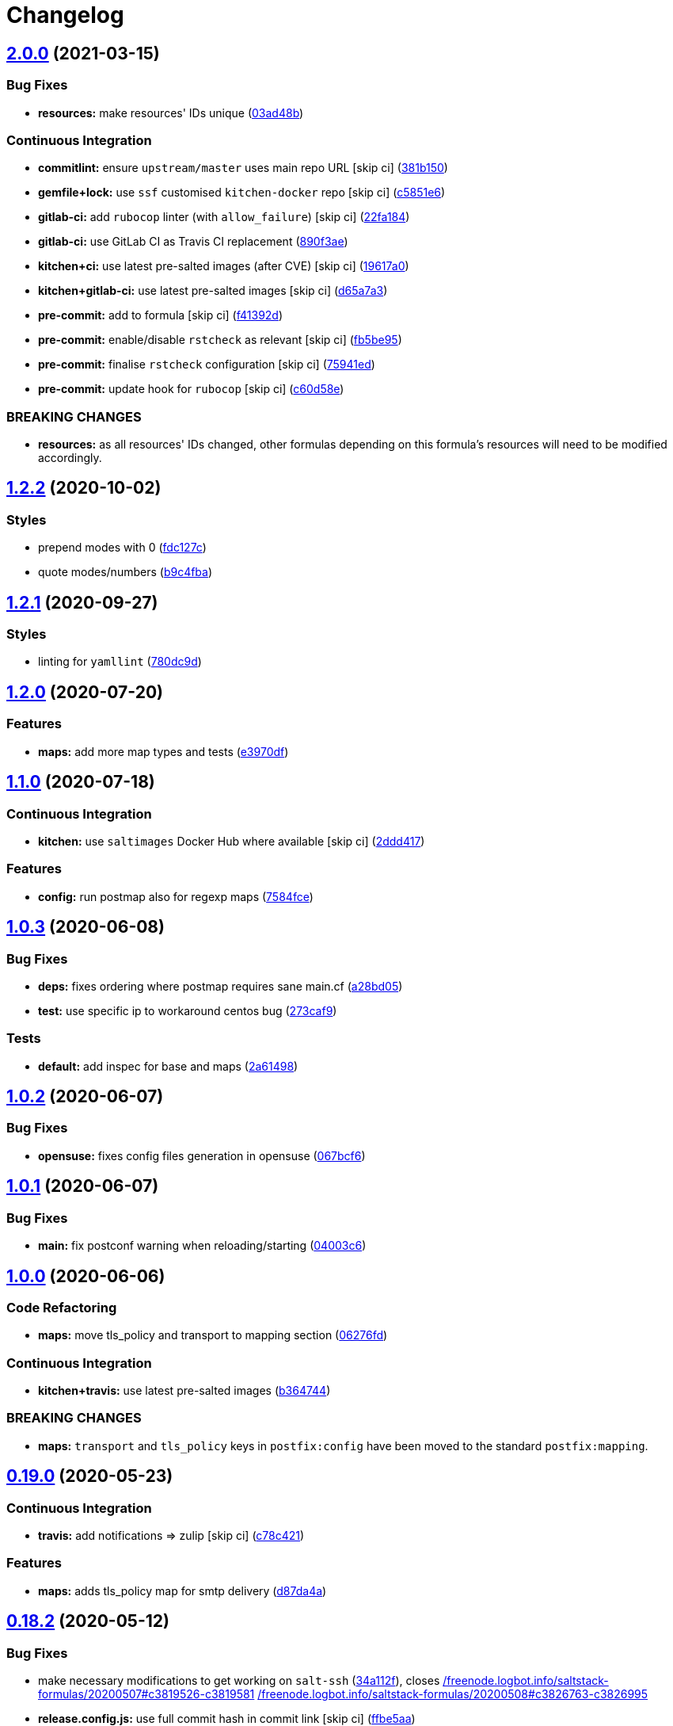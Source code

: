 = Changelog

:sectnums!:

== link:++https://github.com/saltstack-formulas/postfix-formula/compare/v1.2.2...v2.0.0++[2.0.0^] (2021-03-15)

=== Bug Fixes

* *resources:* make resources' IDs unique
(https://github.com/saltstack-formulas/postfix-formula/commit/03ad48b8a4b0b05144d449c9caee998ad6d0628f[03ad48b^])

=== Continuous Integration

* *commitlint:* ensure `upstream/master` uses main repo URL [skip ci]
(https://github.com/saltstack-formulas/postfix-formula/commit/381b150b0f1d0ab41e60f0ac95a7a6163633d701[381b150^])
* *gemfile+lock:* use `ssf` customised `kitchen-docker` repo [skip ci]
(https://github.com/saltstack-formulas/postfix-formula/commit/c5851e67a2125c5367b3ab97b46c6407aa66eaf1[c5851e6^])
* *gitlab-ci:* add `rubocop` linter (with `allow_failure`) [skip ci]
(https://github.com/saltstack-formulas/postfix-formula/commit/22fa184b14e88a05d4c4284c459a7d887501e404[22fa184^])
* *gitlab-ci:* use GitLab CI as Travis CI replacement
(https://github.com/saltstack-formulas/postfix-formula/commit/890f3aebc63484d07f887c870f2825797ba504e9[890f3ae^])
* *kitchen+ci:* use latest pre-salted images (after CVE) [skip ci]
(https://github.com/saltstack-formulas/postfix-formula/commit/19617a0ad710914c8f4439044d7bf993e1effcc8[19617a0^])
* *kitchen+gitlab-ci:* use latest pre-salted images [skip ci]
(https://github.com/saltstack-formulas/postfix-formula/commit/d65a7a36c28e3881b058e9c5b898a0f39c5e1ca7[d65a7a3^])
* *pre-commit:* add to formula [skip ci]
(https://github.com/saltstack-formulas/postfix-formula/commit/f41392d4504cb60b2fcf2c818cfe97f5487e2844[f41392d^])
* *pre-commit:* enable/disable `rstcheck` as relevant [skip ci]
(https://github.com/saltstack-formulas/postfix-formula/commit/fb5be9504ec18c86bab4f387bf62ba816b3ffa64[fb5be95^])
* *pre-commit:* finalise `rstcheck` configuration [skip ci]
(https://github.com/saltstack-formulas/postfix-formula/commit/75941ed61443c84c27fea864d0529461564d8969[75941ed^])
* *pre-commit:* update hook for `rubocop` [skip ci]
(https://github.com/saltstack-formulas/postfix-formula/commit/c60d58eb1168c031c12d656c9605f83afebc9fa1[c60d58e^])

=== BREAKING CHANGES

* *resources:* as all resources' IDs changed, other formulas depending
on this formula's resources will need to be modified accordingly.

== link:++https://github.com/saltstack-formulas/postfix-formula/compare/v1.2.1...v1.2.2++[1.2.2^] (2020-10-02)

=== Styles

* prepend modes with 0
(https://github.com/saltstack-formulas/postfix-formula/commit/fdc127c8db7b19fac9be907ca511b17d5f5c4be0[fdc127c^])
* quote modes/numbers
(https://github.com/saltstack-formulas/postfix-formula/commit/b9c4fbadaf164c1589a27af45fbde7092e6a1d8a[b9c4fba^])

== link:++https://github.com/saltstack-formulas/postfix-formula/compare/v1.2.0...v1.2.1++[1.2.1^] (2020-09-27)

=== Styles

* linting for `yamllint`
(https://github.com/saltstack-formulas/postfix-formula/commit/780dc9d372328f0b7ae08425abf1e1f32ed4b49e[780dc9d^])

== link:++https://github.com/saltstack-formulas/postfix-formula/compare/v1.1.0...v1.2.0++[1.2.0^] (2020-07-20)

=== Features

* *maps:* add more map types and tests
(https://github.com/saltstack-formulas/postfix-formula/commit/e3970dfc3eac57b7a4f8911ef48d8652f3a26cd7[e3970df^])

== link:++https://github.com/saltstack-formulas/postfix-formula/compare/v1.0.3...v1.1.0++[1.1.0^] (2020-07-18)

=== Continuous Integration

* *kitchen:* use `saltimages` Docker Hub where available [skip ci]
(https://github.com/saltstack-formulas/postfix-formula/commit/2ddd417039d8cb6f8241036c60ee0e6d534aab00[2ddd417^])

=== Features

* *config:* run postmap also for regexp maps
(https://github.com/saltstack-formulas/postfix-formula/commit/7584fce0aff912b3aeaf44e6eed82a4c9c267535[7584fce^])

== link:++https://github.com/saltstack-formulas/postfix-formula/compare/v1.0.2...v1.0.3++[1.0.3^] (2020-06-08)

=== Bug Fixes

* *deps:* fixes ordering where postmap requires sane main.cf
(https://github.com/saltstack-formulas/postfix-formula/commit/a28bd05b852c309e70aa8ff0491c12271ddd4461[a28bd05^])
* *test:* use specific ip to workaround centos bug
(https://github.com/saltstack-formulas/postfix-formula/commit/273caf9b6f42a4127025f9d2d862806653b661c2[273caf9^])

=== Tests

* *default:* add inspec for base and maps
(https://github.com/saltstack-formulas/postfix-formula/commit/2a61498fa440b2eef26849c2b0bc2dadf27b2dee[2a61498^])

== link:++https://github.com/saltstack-formulas/postfix-formula/compare/v1.0.1...v1.0.2++[1.0.2^] (2020-06-07)

=== Bug Fixes

* *opensuse:* fixes config files generation in opensuse
(https://github.com/saltstack-formulas/postfix-formula/commit/067bcf636face6b3a3cb40418758641354ac2402[067bcf6^])

== link:++https://github.com/saltstack-formulas/postfix-formula/compare/v1.0.0...v1.0.1++[1.0.1^] (2020-06-07)

=== Bug Fixes

* *main:* fix postconf warning when reloading/starting
(https://github.com/saltstack-formulas/postfix-formula/commit/04003c6ee33d5699cc392f7e74f81d27547b5f6e[04003c6^])

== link:++https://github.com/saltstack-formulas/postfix-formula/compare/v0.19.0...v1.0.0++[1.0.0^] (2020-06-06)

=== Code Refactoring

* *maps:* move tls_policy and transport to mapping section
(https://github.com/saltstack-formulas/postfix-formula/commit/06276fd7431e1675795be95c0c8ebb01772ea740[06276fd^])

=== Continuous Integration

* *kitchen+travis:* use latest pre-salted images
(https://github.com/saltstack-formulas/postfix-formula/commit/b364744e40b484397fea5c2c1767f77728649de8[b364744^])

=== BREAKING CHANGES

* *maps:* `transport` and `tls_policy` keys in `postfix:config` have
been moved to the standard `postfix:mapping`.

== link:++https://github.com/saltstack-formulas/postfix-formula/compare/v0.18.2...v0.19.0++[0.19.0^] (2020-05-23)

=== Continuous Integration

* *travis:* add notifications => zulip [skip ci]
(https://github.com/saltstack-formulas/postfix-formula/commit/c78c4219846f8c384623da7dd74d4e9a5e419b74[c78c421^])

=== Features

* *maps:* adds tls_policy map for smtp delivery
(https://github.com/saltstack-formulas/postfix-formula/commit/d87da4adc49d18674f35e40a948ad88fefaf26f6[d87da4a^])

== link:++https://github.com/saltstack-formulas/postfix-formula/compare/v0.18.1...v0.18.2++[0.18.2^] (2020-05-12)

=== Bug Fixes

* make necessary modifications to get working on `salt-ssh`
(https://github.com/saltstack-formulas/postfix-formula/commit/34a112faabba46d95b102afa3add5b797dda2ce1[34a112f^]),
closes
https://github.com//freenode.logbot.info/saltstack-formulas/20200507/issues/c3819526-c3819581[/freenode.logbot.info/saltstack-formulas/20200507#c3819526-c3819581^]
https://github.com//freenode.logbot.info/saltstack-formulas/20200508/issues/c3826763-c3826995[/freenode.logbot.info/saltstack-formulas/20200508#c3826763-c3826995^]
* *release.config.js:* use full commit hash in commit link [skip ci]
(https://github.com/saltstack-formulas/postfix-formula/commit/ffbe5aad13e73a4e3aa1c6dbd24488ebd73436ee[ffbe5aa^])

=== Continuous Integration

* *gemfile:* restrict `train` gem version until upstream fix [skip ci]
(https://github.com/saltstack-formulas/postfix-formula/commit/80cdd9d202b6dbbc43aa02025bb7d9738aad8ee7[80cdd9d^])
* *gemfile.lock:* add to repo with updated `Gemfile` [skip ci]
(https://github.com/saltstack-formulas/postfix-formula/commit/497221d1de7356cb031f78597781fa05897ca0a9[497221d^])
* *kitchen:* avoid using bootstrap for `master` instances [skip ci]
(https://github.com/saltstack-formulas/postfix-formula/commit/708b0a51d9378ef44c0df125f532deea44f07044[708b0a5^])
* *kitchen:* use `debian-10-master-py3` instead of `develop` [skip ci]
(https://github.com/saltstack-formulas/postfix-formula/commit/90098c0cdfa856f9e3ca7772e8fb52e014d70d55[90098c0^])
* *kitchen:* use `develop` image until `master` is ready (`amazonlinux`)
 [skip ci]
(https://github.com/saltstack-formulas/postfix-formula/commit/df76c72dcee4ff87f104b13880ddc32b163e2db6[df76c72^])
* *kitchen+travis:* remove `master-py2-arch-base-latest` [skip ci]
(https://github.com/saltstack-formulas/postfix-formula/commit/46d0f3d1d8b9b7373068c9182a593c8ed96e1bcd[46d0f3d^])
* *kitchen+travis:* upgrade matrix after `2019.2.2` release [skip ci]
(https://github.com/saltstack-formulas/postfix-formula/commit/70fc49122ed6213a4e93fc5280bf5744af969f86[70fc491^])
* *travis:* apply changes from build config validation [skip ci]
(https://github.com/saltstack-formulas/postfix-formula/commit/f25db2d5f3c2394e29f36cf33d2166c5af73fa40[f25db2d^])
* *travis:* opt-in to `dpl v2` to complete build config validation [skip
ci]
(https://github.com/saltstack-formulas/postfix-formula/commit/8f4db70ece851dea547550cfabb4b770eaf0796b[8f4db70^])
* *travis:* quote pathspecs used with `git ls-files` [skip ci]
(https://github.com/saltstack-formulas/postfix-formula/commit/6d18d1dc93c92c4ba85f340c541d3a69f557d74e[6d18d1d^])
* *travis:* run `shellcheck` during lint job [skip ci]
(https://github.com/saltstack-formulas/postfix-formula/commit/29efb819fc9d4bf273b57c15d01dfb390642b3d5[29efb81^])
* *travis:* update `salt-lint` config for `v0.0.10` [skip ci]
(https://github.com/saltstack-formulas/postfix-formula/commit/b23168e69ec8823ad9382b6c9c3be8f743d3b8e3[b23168e^])
* *travis:* use `major.minor` for `semantic-release` version [skip ci]
(https://github.com/saltstack-formulas/postfix-formula/commit/964e3ef0fa6613380c56b1b2044e6f37dd797c6c[964e3ef^])
* *travis:* use build config validation (beta) [skip ci]
(https://github.com/saltstack-formulas/postfix-formula/commit/1ab8692f31bdfcf5a24d7049c254d1b71d090e21[1ab8692^])
* *workflows/commitlint:* add to repo [skip ci]
(https://github.com/saltstack-formulas/postfix-formula/commit/43a7353caec2908e1d6aabab11c198c1806412f5[43a7353^])

=== Documentation

* *contributing:* remove to use org-level file instead [skip ci]
(https://github.com/saltstack-formulas/postfix-formula/commit/a33757a6ad445fc7e209f32c6ceb5b2309e11d03[a33757a^])
* *readme:* update link to `CONTRIBUTING` [skip ci]
(https://github.com/saltstack-formulas/postfix-formula/commit/50b9808a3bd094de30439ff788b6f58ea72051ba[50b9808^])

=== Performance Improvements

* *travis:* improve `salt-lint` invocation [skip ci]
(https://github.com/saltstack-formulas/postfix-formula/commit/2ece69c3c12ffd9696a5836bf3ed7992af58e8ab[2ece69c^])

== link:++https://github.com/saltstack-formulas/postfix-formula/compare/v0.18.0...v0.18.1++[0.18.1^] (2019-10-11)

=== Bug Fixes

* *rubocop:* add fixes using `rubocop --safe-auto-correct`
(https://github.com/saltstack-formulas/postfix-formula/commit/87dd217[87dd217^])

=== Continuous Integration

* *kitchen:* change `log_level` to `debug` instead of `info`
(https://github.com/saltstack-formulas/postfix-formula/commit/17734cb[17734cb^])
* *kitchen:* install required packages to bootstrapped `opensuse` [skip
ci]
(https://github.com/saltstack-formulas/postfix-formula/commit/5127bee[5127bee^])
* *kitchen:* use bootstrapped `opensuse` images until `2019.2.2` [skip
ci]
(https://github.com/saltstack-formulas/postfix-formula/commit/79df4ce[79df4ce^])
* *platform:* add `arch-base-latest`
(https://github.com/saltstack-formulas/postfix-formula/commit/16e6f58[16e6f58^])
* merge travis matrix, add `salt-lint` & `rubocop` to `lint` job
(https://github.com/saltstack-formulas/postfix-formula/commit/0c0a228[0c0a228^])
* merge travis matrix, add `salt-lint` & `rubocop` to `lint` job
(https://github.com/saltstack-formulas/postfix-formula/commit/1ec88a4[1ec88a4^])
* use `dist: bionic` & apply `opensuse-leap-15` SCP error workaround
(https://github.com/saltstack-formulas/postfix-formula/commit/bbbc260[bbbc260^])
* *travis:* merge `rubocop` linter into main `lint` job
(https://github.com/saltstack-formulas/postfix-formula/commit/508074a[508074a^])
* *yamllint:* add rule `empty-values` & use new `yaml-files` setting
(https://github.com/saltstack-formulas/postfix-formula/commit/c9a4fc7[c9a4fc7^])

== link:++https://github.com/saltstack-formulas/postfix-formula/compare/v0.17.1...v0.18.0++[0.18.0^] (2019-09-01)

=== Continuous Integration

* *kitchen+travis:* replace EOL pre-salted images
(https://github.com/saltstack-formulas/postfix-formula/commit/8996d28[8996d28^])

=== Features

* *yamllint:* include for this repo and apply rules throughout
(https://github.com/saltstack-formulas/postfix-formula/commit/b4fbac2[b4fbac2^])

== link:++https://github.com/saltstack-formulas/postfix-formula/compare/v0.17.0...v0.17.1++[0.17.1^] (2019-07-26)

=== Bug Fixes

* *service:* restart service on package change
(https://github.com/saltstack-formulas/postfix-formula/commit/75358e0[75358e0^])

=== Continuous Integration

* *kitchen+travis:* modify matrix to include `develop` platform
(https://github.com/saltstack-formulas/postfix-formula/commit/b505a5d[b505a5d^])

== link:++https://github.com/saltstack-formulas/postfix-formula/compare/v0.16.0...v0.17.0++[0.17.0^] (2019-06-03)

=== Features

* *semantic-release:* implement an automated changelog
(https://github.com/saltstack-formulas/postfix-formula/commit/3161504[3161504^])
